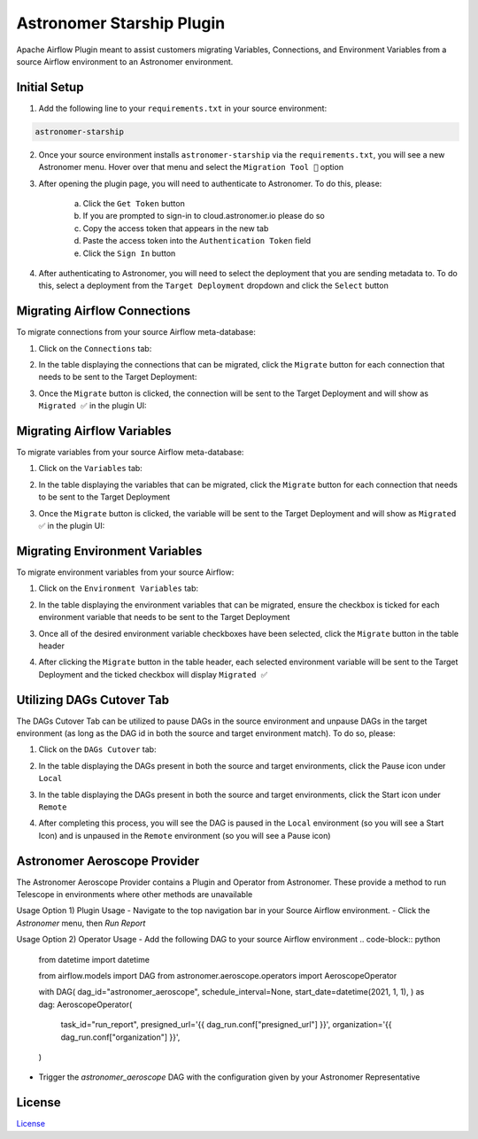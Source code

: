 Astronomer Starship Plugin
==========================

Apache Airflow Plugin meant to assist customers migrating Variables, Connections, and Environment Variables from a source Airflow environment to an Astronomer environment.

Initial Setup
-------------
1. Add the following line to your ``requirements.txt`` in your source environment:

.. code-block:: bash

    astronomer-starship

2. Once your source environment installs ``astronomer-starship`` via the ``requirements.txt``, you will see a new Astronomer menu. Hover over that menu and select the ``Migration Tool 🚀`` option

.. image:: https://github.com/astronomer/starship/raw/master/astronomer-starship/images/menu-item.png
   :width: 800

3. After opening the plugin page, you will need to authenticate to Astronomer. To do this, please:

    a. Click the ``Get Token`` button
    b. If you are prompted to sign-in to cloud.astronomer.io please do so
    c. Copy the access token that appears in the new tab
    d. Paste the access token into the ``Authentication Token`` field
    e. Click the ``Sign In`` button

4. After authenticating to Astronomer, you will need to select the deployment that you are sending metadata to. To do this, select a deployment from the ``Target Deployment`` dropdown and click the ``Select`` button

Migrating Airflow Connections
-----------------------------

To migrate connections from your source Airflow meta-database:

1. Click on the ``Connections`` tab:

.. image:: https://github.com/astronomer/starship/raw/master/astronomer-starship/images/connections-tab.png
   :width: 800

2. In the table displaying the connections that can be migrated, click the ``Migrate`` button for each connection that needs to be sent to the Target Deployment:

.. image:: https://github.com/astronomer/starship/raw/master/astronomer-starship/images/connections-migrate.png
   :width: 800

3. Once the ``Migrate`` button is clicked, the connection will be sent to the Target Deployment and will show as ``Migrated ✅`` in the plugin UI:

.. image:: https://github.com/astronomer/starship/raw/master/astronomer-starship/images/connections-migrate-complete.png
   :width: 800

Migrating Airflow Variables
---------------------------

To migrate variables from your source Airflow meta-database:

1. Click on the ``Variables`` tab:

.. image:: https://github.com/astronomer/starship/raw/master/astronomer-starship/images/variables-tab.png
   :width: 800

2. In the table displaying the variables that can be migrated, click the ``Migrate`` button for each connection that needs to be sent to the Target Deployment

.. image:: https://github.com/astronomer/starship/raw/master/astronomer-starship/images/variables-migrate.png
   :width: 800

3. Once the ``Migrate`` button is clicked, the variable will be sent to the Target Deployment and will show as ``Migrated ✅`` in the plugin UI:

.. image:: https://github.com/astronomer/starship/raw/master/astronomer-starship/images/variables-migrate-complete.png
   :width: 800

Migrating Environment Variables
-------------------------------

To migrate environment variables from your source Airflow:

1. Click on the ``Environment Variables`` tab:

.. image:: https://github.com/astronomer/starship/raw/master/astronomer-starship/images/env-tab.png
   :width: 800

2. In the table displaying the environment variables that can be migrated, ensure the checkbox is ticked for each environment variable that needs to be sent to the Target Deployment

.. image:: https://github.com/astronomer/starship/raw/master/astronomer-starship/images/env-migrate.png
   :width: 800

3. Once all of the desired environment variable checkboxes have been selected, click the ``Migrate`` button in the table header

.. image:: https://github.com/astronomer/starship/raw/master/astronomer-starship/images/env-migrate-button.png
   :width: 800

4. After clicking the ``Migrate`` button in the table header, each selected environment variable will be sent to the Target Deployment and the ticked checkbox will display ``Migrated ✅``

.. image:: https://github.com/astronomer/starship/raw/master/astronomer-starship/images/env-migrate-complete.png
   :width: 800

Utilizing DAGs Cutover Tab
--------------------------

The DAGs Cutover Tab can be utilized to pause DAGs in the source environment and unpause DAGs in the target environment (as long as the DAG id in both the source and target environment match). To do so, please:

1. Click on the ``DAGs Cutover`` tab:

.. image:: https://github.com/astronomer/starship/raw/master/astronomer-starship/images/cutover-tab.png
   :width: 800

2. In the table displaying the DAGs present in both the source and target environments, click the Pause icon under ``Local``

.. image:: https://github.com/astronomer/starship/raw/master/astronomer-starship/images/cutover-pause-local.png
   :width: 800

3. In the table displaying the DAGs present in both the source and target environments, click the Start icon under ``Remote``

.. image:: https://github.com/astronomer/starship/raw/master/astronomer-starship/images/cutover-start-remote.png
   :width: 800

4. After completing this process, you will see the DAG is paused in the ``Local`` environment (so you will see a Start Icon) and is unpaused in the ``Remote`` environment (so you will see a Pause icon)

.. image:: https://github.com/astronomer/starship/raw/master/astronomer-starship/images/cutover-complete.png
   :width: 800


Astronomer Aeroscope Provider
--------------------------

The Astronomer Aeroscope Provider contains a Plugin and Operator from Astronomer. 
These provide a method to run Telescope in environments where other methods are unavailable 

Usage Option 1) Plugin Usage
- Navigate to the top navigation bar in your Source Airflow environment.
- Click the `Astronomer` menu, then `Run Report`

Usage Option 2) Operator Usage
- Add the following DAG to your source Airflow environment
.. code-block:: python

   from datetime import datetime

   from airflow.models import DAG
   from astronomer.aeroscope.operators import AeroscopeOperator

   with DAG(
   dag_id="astronomer_aeroscope",
   schedule_interval=None,
   start_date=datetime(2021, 1, 1),
   ) as dag:
   AeroscopeOperator(
         task_id="run_report",
         presigned_url='{{ dag_run.conf["presigned_url"] }}',
         organization='{{ dag_run.conf["organization"] }}',
   )

- Trigger the `astronomer_aeroscope` DAG with the configuration given by your Astronomer Representative

.. code-block:: json
   {
      "presigned_url": "presigned-url-here",
      "organization": "organization-name-here"
   }




License
-------

`License <LICENSE.txt>`_